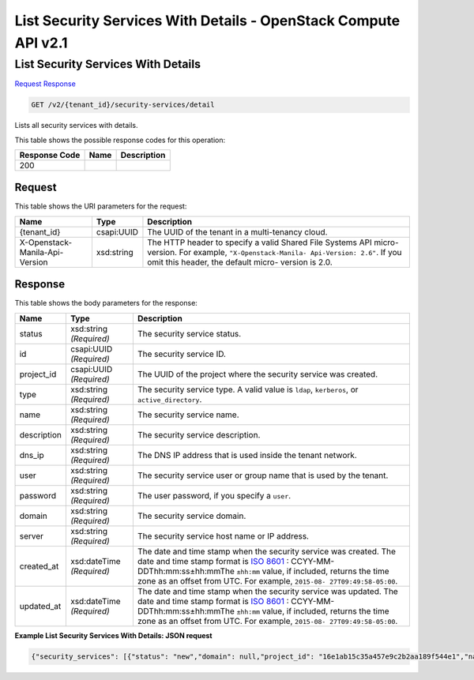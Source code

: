 =============================================================================
List Security Services With Details -  OpenStack Compute API v2.1
=============================================================================

List Security Services With Details
~~~~~~~~~~~~~~~~~~~~~~~~~

`Request <GET_list_security_services_with_details_v2_tenant_id_security-services_detail.rst#request>`__
`Response <GET_list_security_services_with_details_v2_tenant_id_security-services_detail.rst#response>`__

.. code-block:: javascript

    GET /v2/{tenant_id}/security-services/detail

Lists all security services with details.



This table shows the possible response codes for this operation:


+--------------------------+-------------------------+-------------------------+
|Response Code             |Name                     |Description              |
+==========================+=========================+=========================+
|200                       |                         |                         |
+--------------------------+-------------------------+-------------------------+


Request
^^^^^^^^^^^^^^^^^

This table shows the URI parameters for the request:

+--------------------------+-------------------------+-------------------------+
|Name                      |Type                     |Description              |
+==========================+=========================+=========================+
|{tenant_id}               |csapi:UUID               |The UUID of the tenant   |
|                          |                         |in a multi-tenancy cloud.|
+--------------------------+-------------------------+-------------------------+
|X-Openstack-Manila-Api-   |xsd:string               |The HTTP header to       |
|Version                   |                         |specify a valid Shared   |
|                          |                         |File Systems API micro-  |
|                          |                         |version. For example,    |
|                          |                         |``"X-Openstack-Manila-   |
|                          |                         |Api-Version: 2.6"``. If  |
|                          |                         |you omit this header,    |
|                          |                         |the default micro-       |
|                          |                         |version is 2.0.          |
+--------------------------+-------------------------+-------------------------+








Response
^^^^^^^^^^^^^^^^^^


This table shows the body parameters for the response:

+----------------+---------------+---------------------------------------------+
|Name            |Type           |Description                                  |
+================+===============+=============================================+
|status          |xsd:string     |The security service status.                 |
|                |*(Required)*   |                                             |
+----------------+---------------+---------------------------------------------+
|id              |csapi:UUID     |The security service ID.                     |
|                |*(Required)*   |                                             |
+----------------+---------------+---------------------------------------------+
|project_id      |csapi:UUID     |The UUID of the project where the security   |
|                |*(Required)*   |service was created.                         |
+----------------+---------------+---------------------------------------------+
|type            |xsd:string     |The security service type. A valid value is  |
|                |*(Required)*   |``ldap``, ``kerberos``, or                   |
|                |               |``active_directory``.                        |
+----------------+---------------+---------------------------------------------+
|name            |xsd:string     |The security service name.                   |
|                |*(Required)*   |                                             |
+----------------+---------------+---------------------------------------------+
|description     |xsd:string     |The security service description.            |
|                |*(Required)*   |                                             |
+----------------+---------------+---------------------------------------------+
|dns_ip          |xsd:string     |The DNS IP address that is used inside the   |
|                |*(Required)*   |tenant network.                              |
+----------------+---------------+---------------------------------------------+
|user            |xsd:string     |The security service user or group name that |
|                |*(Required)*   |is used by the tenant.                       |
+----------------+---------------+---------------------------------------------+
|password        |xsd:string     |The user password, if you specify a ``user``.|
|                |*(Required)*   |                                             |
+----------------+---------------+---------------------------------------------+
|domain          |xsd:string     |The security service domain.                 |
|                |*(Required)*   |                                             |
+----------------+---------------+---------------------------------------------+
|server          |xsd:string     |The security service host name or IP address.|
|                |*(Required)*   |                                             |
+----------------+---------------+---------------------------------------------+
|created_at      |xsd:dateTime   |The date and time stamp when the security    |
|                |*(Required)*   |service was created. The date and time stamp |
|                |               |format is `ISO 8601                          |
|                |               |<https://en.wikipedia.org/wiki/ISO_8601>`__  |
|                |               |: CCYY-MM-DDThh:mm:ss±hh:mmThe ``±hh:mm``    |
|                |               |value, if included, returns the time zone as |
|                |               |an offset from UTC. For example, ``2015-08-  |
|                |               |27T09:49:58-05:00``.                         |
+----------------+---------------+---------------------------------------------+
|updated_at      |xsd:dateTime   |The date and time stamp when the security    |
|                |*(Required)*   |service was updated. The date and time stamp |
|                |               |format is `ISO 8601                          |
|                |               |<https://en.wikipedia.org/wiki/ISO_8601>`__  |
|                |               |: CCYY-MM-DDThh:mm:ss±hh:mmThe ``±hh:mm``    |
|                |               |value, if included, returns the time zone as |
|                |               |an offset from UTC. For example, ``2015-08-  |
|                |               |27T09:49:58-05:00``.                         |
+----------------+---------------+---------------------------------------------+





**Example List Security Services With Details: JSON request**


.. code::

    {"security_services": [{"status": "new","domain": null,"project_id": "16e1ab15c35a457e9c2b2aa189f544e1","name": "SecServ1","created_at": "2015-09-07T12:19:10.000000","description": "Creating my first Security Service","updated_at": null,"server": null,"dns_ip": "10.0.0.0/24","user": "demo","password": "supersecret","type": "kerberos","id": "3c829734-0679-4c17-9637-801da48c0d5f","share_networks": []},{"status": "new","domain": null,"project_id": "16e1ab15c35a457e9c2b2aa189f544e1","name": "SecServ2","created_at": "2015-09-07T12:25:03.000000","description": "Creating my second Security Service","updated_at": null,"server": null,"dns_ip": "10.0.0.0/24","user": null,"password": null,"type": "ldap","id": "5a1d3a12-34a7-4087-8983-50e9ed03509a","share_networks": []}]}

